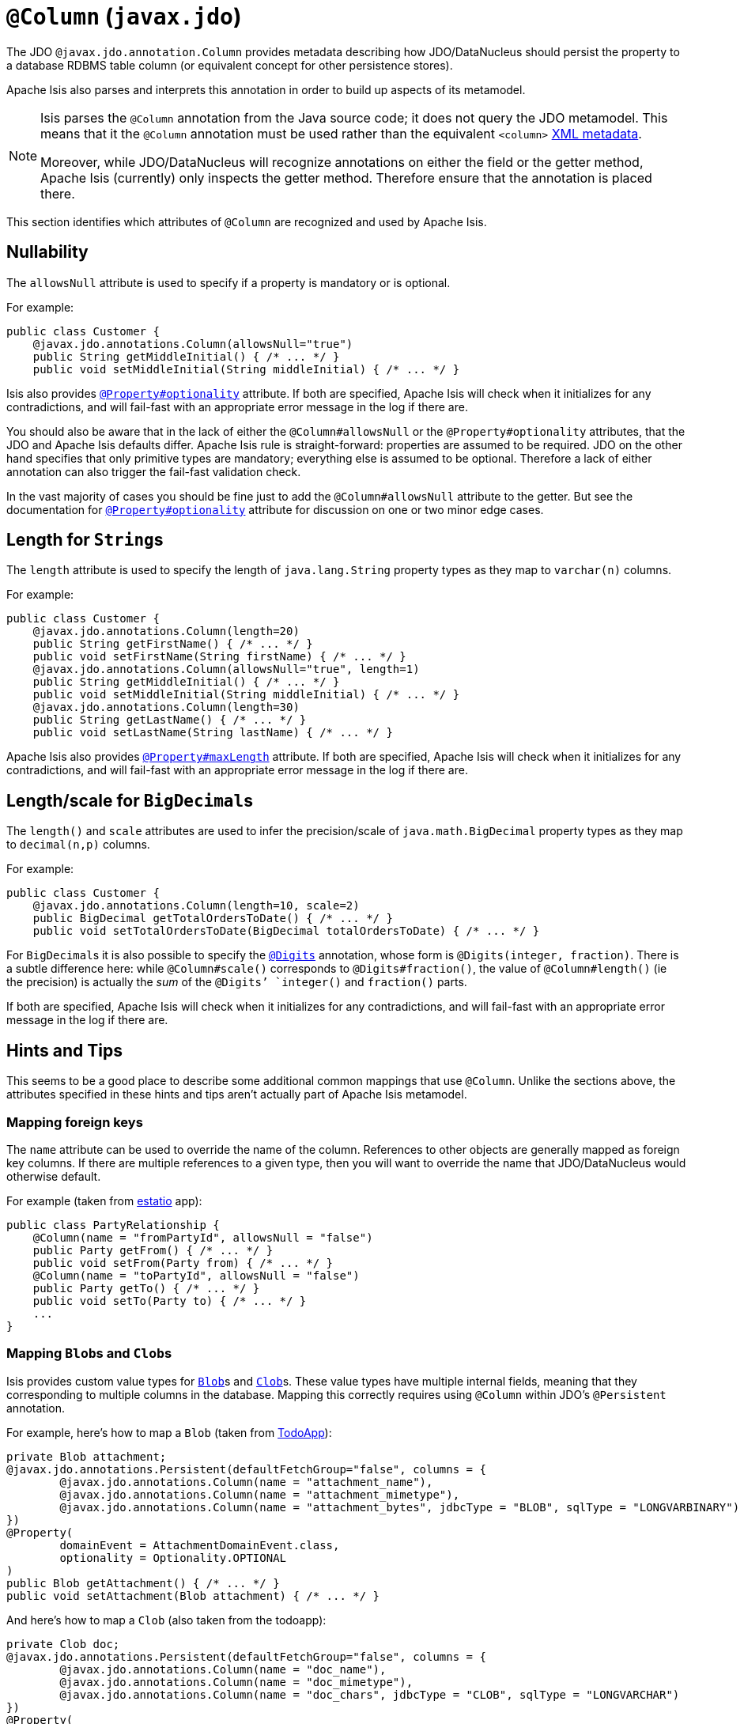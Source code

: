 = `@Column` (`javax.jdo`)
:Notice: Licensed to the Apache Software Foundation (ASF) under one or more contributor license agreements. See the NOTICE file distributed with this work for additional information regarding copyright ownership. The ASF licenses this file to you under the Apache License, Version 2.0 (the "License"); you may not use this file except in compliance with the License. You may obtain a copy of the License at. http://www.apache.org/licenses/LICENSE-2.0 . Unless required by applicable law or agreed to in writing, software distributed under the License is distributed on an "AS IS" BASIS, WITHOUT WARRANTIES OR  CONDITIONS OF ANY KIND, either express or implied. See the License for the specific language governing permissions and limitations under the License.


The JDO `@javax.jdo.annotation.Column` provides metadata describing how JDO/DataNucleus should persist the property to a database RDBMS table column (or equivalent concept for other persistence stores).

Apache Isis also parses and interprets this annotation in order to build up aspects of its metamodel.

[NOTE]
====
Isis parses the `@Column` annotation from the Java source code; it does not query the JDO metamodel.  This means that it the `@Column` annotation must be used rather than the equivalent `<column>` link:http://www.datanucleus.org/products/accessplatform_4_0/jdo/orm/schema_mapping.html[XML metadata].

Moreover, while JDO/DataNucleus will recognize annotations on either the field or the getter method, Apache Isis (currently) only inspects the getter method.  Therefore ensure that the annotation is placed there.
====

This section identifies which attributes of `@Column` are recognized and used by Apache Isis.


== Nullability

The `allowsNull` attribute is used to specify if a property is mandatory or is optional.

For example:

[source,java]
----
public class Customer {
    @javax.jdo.annotations.Column(allowsNull="true")
    public String getMiddleInitial() { /* ... */ }
    public void setMiddleInitial(String middleInitial) { /* ... */ }
----

Isis also provides xref:refguide:applib-ant:Property.adoc#optionality[`@Property#optionality`] attribute.  If both are specified, Apache Isis will check when it initializes for any contradictions, and will fail-fast with an appropriate error message in the log if there are.

You should also be aware that in the lack of either the `@Column#allowsNull` or the `@Property#optionality` attributes, that the JDO and Apache Isis defaults differ.  Apache Isis rule is straight-forward: properties are assumed to be required.  JDO on the other hand specifies that only primitive types are mandatory; everything else is assumed to be optional.  Therefore a lack of either annotation can also trigger the fail-fast validation check.

In the vast majority of cases you should be fine just to add the `@Column#allowsNull` attribute to the getter.  But see the documentation for xref:refguide:applib-ant:Property.adoc#optionality[`@Property#optionality`] attribute for discussion on one or two minor edge cases.


== Length for ``String``s

The `length` attribute is used to specify the length of `java.lang.String` property types as they map to `varchar(n)` columns.

For example:

[source,java]
----
public class Customer {
    @javax.jdo.annotations.Column(length=20)
    public String getFirstName() { /* ... */ }
    public void setFirstName(String firstName) { /* ... */ }
    @javax.jdo.annotations.Column(allowsNull="true", length=1)
    public String getMiddleInitial() { /* ... */ }
    public void setMiddleInitial(String middleInitial) { /* ... */ }
    @javax.jdo.annotations.Column(length=30)
    public String getLastName() { /* ... */ }
    public void setLastName(String lastName) { /* ... */ }
----

Apache Isis also provides xref:refguide:applib-ant:Property.adoc#maxLength[`@Property#maxLength`] attribute.
If both are specified, Apache Isis will check when it initializes for any contradictions, and will fail-fast with an appropriate error message in the log if there are.



== Length/scale for ``BigDecimal``s


The `length()` and `scale` attributes are used to infer the precision/scale of `java.math.BigDecimal` property types as they map to `decimal(n,p)` columns.

For example:

[source,java]
----
public class Customer {
    @javax.jdo.annotations.Column(length=10, scale=2)
    public BigDecimal getTotalOrdersToDate() { /* ... */ }
    public void setTotalOrdersToDate(BigDecimal totalOrdersToDate) { /* ... */ }
----

For ``BigDecimal``s it is also possible to specify the xref:refguide:applib-ant:Digits.adoc[`@Digits`] annotation, whose form is `@Digits(integer, fraction)`.
There is a subtle difference here: while `@Column#scale()` corresponds to `@Digits#fraction()`, the value of `@Column#length()` (ie the precision) is actually the __sum__ of the `@Digits`' `integer()` and `fraction()` parts.

If both are specified, Apache Isis will check when it initializes for any contradictions, and will fail-fast with an appropriate error message in the log if there are.



[[rg-ant-hints-and-tips]]
== Hints and Tips

This seems to be a good place to describe some additional common mappings that use `@Column`.  Unlike the sections above, the attributes specified in these hints and tips aren't actually part of Apache Isis metamodel.


=== Mapping foreign keys

The `name` attribute can be used to override the name of the column.  References to other objects are generally mapped as foreign key columns.  If there are multiple references to a given type, then you will want to override the name that JDO/DataNucleus would otherwise default.

For example (taken from link:http://github.com/estatio/estatio[estatio] app):

[source,java]
----
public class PartyRelationship {
    @Column(name = "fromPartyId", allowsNull = "false")
    public Party getFrom() { /* ... */ }
    public void setFrom(Party from) { /* ... */ }
    @Column(name = "toPartyId", allowsNull = "false")
    public Party getTo() { /* ... */ }
    public void setTo(Party to) { /* ... */ }
    ...
}
----



=== Mapping ``Blob``s and ``Clob``s

Isis provides custom value types for xref:refguide:applib-cm:classes/value-types.adoc#Blob[`Blob`]s and xref:refguide:applib-cm:classes/value-types.adoc#Clob[`Clob`]s.  These value types have multiple internal fields, meaning that they corresponding to multiple columns in the database.  Mapping this correctly requires using  `@Column` within JDO's `@Persistent` annotation.

For example, here's how to map a `Blob` (taken from http://github.com/apache/isis-app-todoapp[TodoApp]):

[source,java]
----
private Blob attachment;
@javax.jdo.annotations.Persistent(defaultFetchGroup="false", columns = {
        @javax.jdo.annotations.Column(name = "attachment_name"),
        @javax.jdo.annotations.Column(name = "attachment_mimetype"),
        @javax.jdo.annotations.Column(name = "attachment_bytes", jdbcType = "BLOB", sqlType = "LONGVARBINARY")
})
@Property(
        domainEvent = AttachmentDomainEvent.class,
        optionality = Optionality.OPTIONAL
)
public Blob getAttachment() { /* ... */ }
public void setAttachment(Blob attachment) { /* ... */ }
----

And here's how to map a `Clob` (also taken from the todoapp):

[source,java]
----
private Clob doc;
@javax.jdo.annotations.Persistent(defaultFetchGroup="false", columns = {
        @javax.jdo.annotations.Column(name = "doc_name"),
        @javax.jdo.annotations.Column(name = "doc_mimetype"),
        @javax.jdo.annotations.Column(name = "doc_chars", jdbcType = "CLOB", sqlType = "LONGVARCHAR")
})
@Property(
        optionality = Optionality.OPTIONAL
)
public Clob getDoc() { /* ... */ }
public void setDoc(final Clob doc) { /* ... */ }
----
